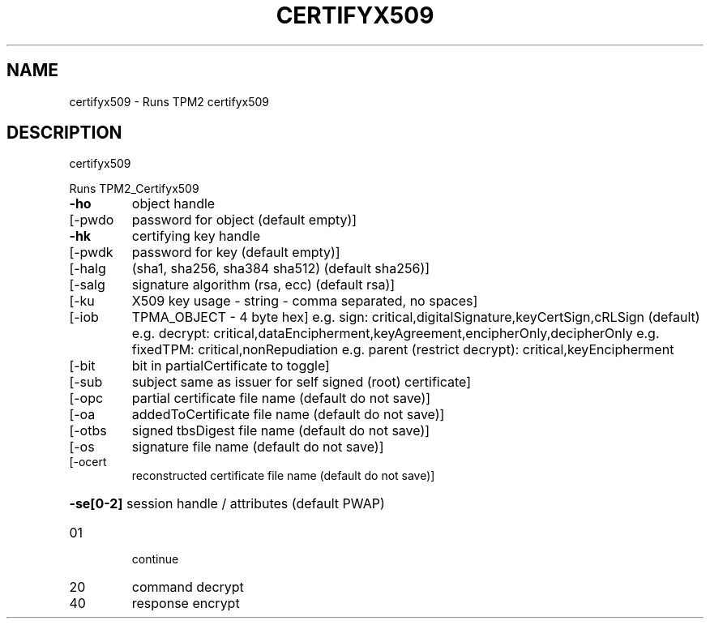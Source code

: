 .\" DO NOT MODIFY THIS FILE!  It was generated by help2man 1.47.6.
.TH CERTIFYX509 "1" "March 2020" "certifyx509 1.3" "User Commands"
.SH NAME
certifyx509 \- Runs TPM2 certifyx509
.SH DESCRIPTION
certifyx509
.PP
Runs TPM2_Certifyx509
.TP
\fB\-ho\fR
object handle
.TP
[\-pwdo
password for object (default empty)]
.TP
\fB\-hk\fR
certifying key handle
.TP
[\-pwdk
password for key (default empty)]
.TP
[\-halg
(sha1, sha256, sha384 sha512) (default sha256)]
.TP
[\-salg
signature algorithm (rsa, ecc) (default rsa)]
.TP
[\-ku
X509 key usage \- string \- comma separated, no spaces]
.TP
[\-iob
TPMA_OBJECT \- 4 byte hex]
e.g. sign: critical,digitalSignature,keyCertSign,cRLSign (default)
e.g. decrypt: critical,dataEncipherment,keyAgreement,encipherOnly,decipherOnly
e.g. fixedTPM: critical,nonRepudiation
e.g. parent (restrict decrypt): critical,keyEncipherment
.TP
[\-bit
bit in partialCertificate to toggle]
.TP
[\-sub
subject same as issuer for self signed (root) certificate]
.TP
[\-opc
partial certificate file name (default do not save)]
.TP
[\-oa
addedToCertificate file name (default do not save)]
.TP
[\-otbs
signed tbsDigest file name (default do not save)]
.TP
[\-os
signature file name (default do not save)]
.TP
[\-ocert
reconstructed certificate file name (default do not save)]
.HP
\fB\-se[0\-2]\fR session handle / attributes (default PWAP)
.TP
01
continue
.TP
20
command decrypt
.TP
40
response encrypt
